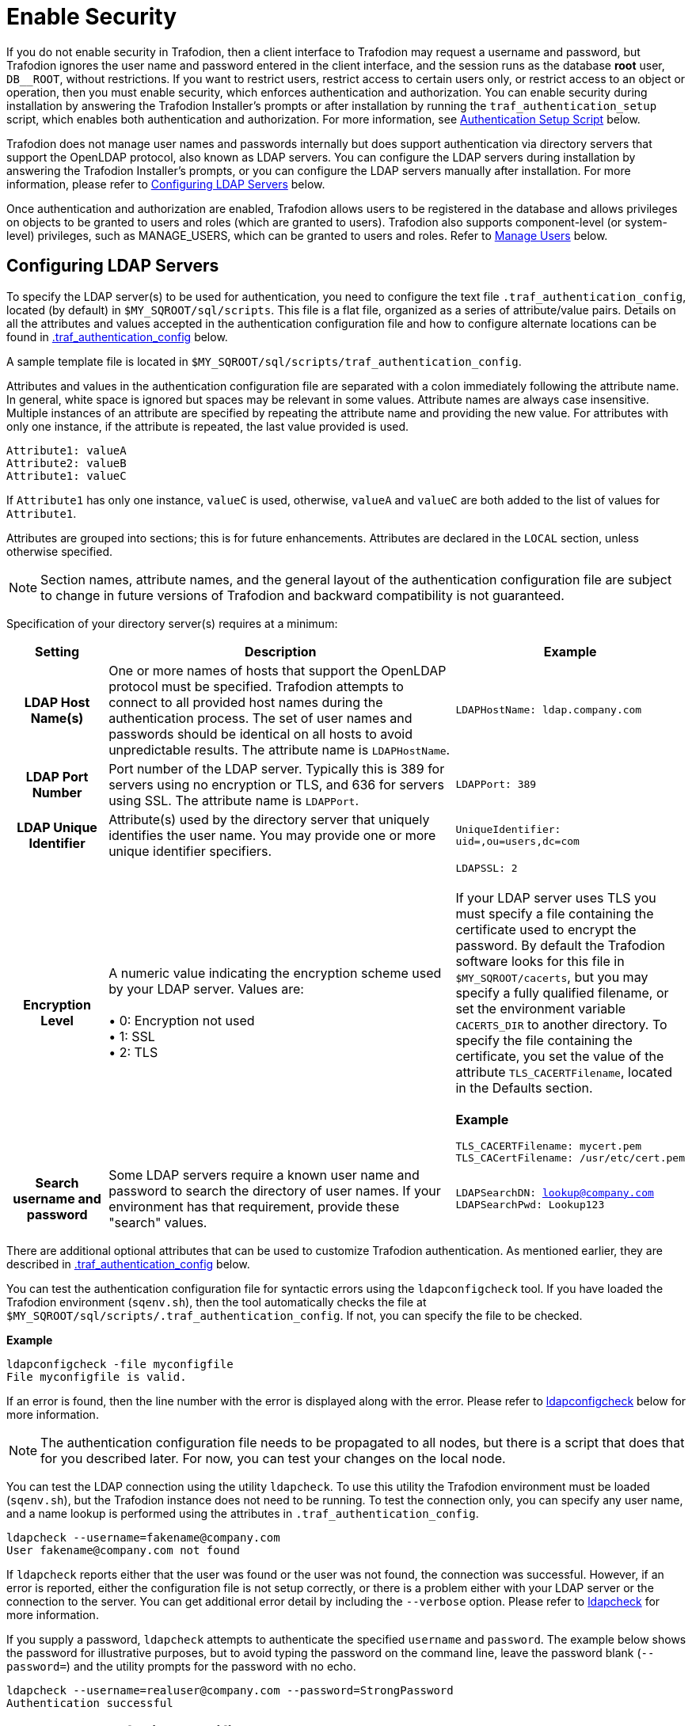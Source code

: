 ////
/**
* @@@ START COPYRIGHT @@@
*
* Licensed to the Apache Software Foundation (ASF) under one
* or more contributor license agreements.  See the NOTICE file
* distributed with this work for additional information
* regarding copyright ownership.  The ASF licenses this file
* to you under the Apache License, Version 2.0 (the
* "License"); you may not use this file except in compliance
* with the License.  You may obtain a copy of the License at
*
*   http://www.apache.org/licenses/LICENSE-2.0
*
* Unless required by applicable law or agreed to in writing,
* software distributed under the License is distributed on an
* "AS IS" BASIS, WITHOUT WARRANTIES OR CONDITIONS OF ANY
* KIND, either express or implied.  See the License for the
* specific language governing permissions and limitations
* under the License.
*
* @@@ END COPYRIGHT @@@
  */
////

[[enable-security]]
= Enable Security

If you do not enable security in Trafodion, then a client interface to Trafodion may request a username and password,
but Trafodion ignores the user name and password entered in the client interface, and the session runs as the database *root* user,
`DB__ROOT`, without restrictions. If you want to restrict users, restrict access to certain users only, or restrict access to an
object or operation, then you must enable security, which enforces authentication and authorization. You can enable security
during installation by answering the Trafodion Installer's prompts or after installation by running the `traf_authentication_setup`
script, which enables both authentication and authorization. For more information, see
<<enable-security-authentication-setup-script,Authentication Setup Script>> below.

Trafodion does not manage user names and passwords internally but does support authentication via directory servers that support
the OpenLDAP protocol, also known as LDAP servers. You can configure the LDAP servers during installation by answering the Trafodion
Installer's prompts, or you can configure the LDAP servers manually after installation. For more information, please refer to
<<enable-security-configuring-ldap-servers,Configuring LDAP Servers>> below.

Once authentication and authorization are enabled, Trafodion allows users to be registered in the database and allows privileges
on objects to be granted to users and roles (which are granted to users). Trafodion also supports component-level (or system-level)
privileges, such as MANAGE_USERS, which can be granted to users and roles. Refer to <<enable-security-manage-users,Manage Users>> below.

[[enable-security-configuring-ldap-servers]]
== Configuring LDAP Servers
To specify the LDAP server(s) to be used for authentication, you need to configure the text file `.traf_authentication_config`,
located (by default) in `$MY_SQROOT/sql/scripts`. This file is a flat file, organized as a series of attribute/value pairs.
Details on all the attributes and values accepted in the authentication configuration file and how to configure alternate locations
can be found in <<enable-security-traf-authentication-config,.traf_authentication_config>> below.

A sample template file is located in `$MY_SQROOT/sql/scripts/traf_authentication_config`.

Attributes and values in the authentication configuration file are separated with a colon immediately following the attribute name.
In general, white space is ignored  but spaces may be relevant in some values. Attribute names are always case insensitive. Multiple
instances of an attribute are specified by repeating the attribute name and providing the new value. For attributes with only one
instance, if the attribute is repeated, the last value provided is used.

```
Attribute1: valueA
Attribute2: valueB
Attribute1: valueC
```

If `Attribute1` has only one instance, `valueC` is used, otherwise, `valueA` and `valueC` are both added to the list of values for `Attribute1`.

Attributes are grouped into sections; this is for future enhancements. Attributes are declared in the `LOCAL` section, unless otherwise specified.

NOTE: Section names, attribute names, and the general layout of the authentication configuration file are subject to change in future versions
of Trafodion and backward compatibility is not guaranteed.

Specification of your directory server(s) requires at a minimum:

[cols="15%h,55%,30%a",options="header"]
|===
| Setting | Description | Example
| LDAP Host Name(s) | One or more names of hosts that support the OpenLDAP protocol must be specified. Trafodion attempts to connect to all
provided host names during the authentication process. The set of user names and passwords should be identical on all hosts to avoid unpredictable
results. The attribute name is `LDAPHostName`. | `LDAPHostName: ldap.company.com`
| LDAP Port Number | Port number of the LDAP server. Typically this is 389 for servers using no encryption or TLS, and 636 for servers using SSL.
The attribute name is `LDAPPort`. | `LDAPPort: 389`
| LDAP Unique Identifier | Attribute(s) used by the directory server that uniquely identifies the user name. You may provide one or more unique
identifier specifiers. | `UniqueIdentifier: uid=,ou=users,dc=com`
| Encryption Level | A numeric value indicating the encryption scheme used by your LDAP server. Values are: +
 +
&#8226; 0: Encryption not used +
&#8226; 1: SSL +
&#8226; 2: TLS | `LDAPSSL: 2` +
 +
If your LDAP server uses TLS you must specify a file containing the certificate used to encrypt the password. By default the Trafodion software
looks for this file in `$MY_SQROOT/cacerts`, but you may specify a fully qualified filename, or set the environment variable `CACERTS_DIR` to another
directory. To specify the file containing the certificate, you set the value of the attribute `TLS_CACERTFilename`, located in the Defaults section. +
 +
*Example* +
```
TLS_CACERTFilename: mycert.pem 
TLS_CACertFilename: /usr/etc/cert.pem
```
| Search username and password | Some LDAP servers require a known user name and password to search the directory of user names. If your environment
has that requirement, provide these "search" values. | `LDAPSearchDN: lookup@company.com` +
`LDAPSearchPwd: Lookup123`
|===

There are additional optional attributes that can be used to customize Trafodion authentication. As mentioned earlier, they are described in
<<enable-security-traf-authentication-config,.traf_authentication_config>> below.

You can test the authentication configuration file for syntactic errors using the `ldapconfigcheck` tool. If you have loaded the Trafodion
environment (`sqenv.sh`), then the tool automatically checks the file at `$MY_SQROOT/sql/scripts/.traf_authentication_config`.
If not, you can specify the file to be checked.

*Example*

```
ldapconfigcheck -file myconfigfile
File myconfigfile is valid.
```    

If an error is found, then the line number with the error is displayed along with the error.
Please refer to <<enable-security-ldapconfigcheck,ldapconfigcheck>> below for more information.

NOTE: The authentication configuration file needs to be propagated to all nodes, but there is a script that does that for you described later.
For now, you can test your changes on the local node.

You can test the LDAP connection using the utility `ldapcheck`. To use this utility the Trafodion environment must be loaded (`sqenv.sh`),
but the Trafodion instance does not need to be running. To test the connection only, you can specify any user name, and a name lookup is performed
using the attributes in `.traf_authentication_config`.

```
ldapcheck --username=fakename@company.com
User fakename@company.com not found
```

If `ldapcheck` reports either that the user was found or the user was not found, the connection was successful. However, if an error is reported,
either the configuration file is not setup correctly, or there is a problem either with your LDAP server or the connection to the server. You can
get additional error detail by including the `--verbose` option. Please refer to <<enable-security-ldapcheck,ldapcheck>> for more information.

If you supply a password, `ldapcheck` attempts to authenticate the specified `username` and `password`. The example below shows the password
for illustrative purposes, but to avoid typing the password on the command line, leave the password blank (`--password=`) and the utility 
prompts for the password with no echo.

```
ldapcheck --username=realuser@company.com --password=StrongPassword
Authentication successful
```

[[enable-security-generate-trafodion-certificate]]
== Generate a Trafodion Certificate
Trafodion clients such as `trafci` encrypt the password before sending it to Trafodion. A self-signed certificate is used to encrypt the password.
The certificate and key should be generated when the `sqgen` script is invoked. By default, the files `server.key` and `server.crt` are located
in `$HOME/sqcert`. If those files are not present and since Trafodion clients does not send unencrypted passwords, then you need to manually generate
those files. To do so, run the script `sqcertgen` located in `$MY_SQROOT/sql/scripts`. The script runs `openssl` to generate the certificate and key.

To run openssl manually, follow the example:

```
openssl req -x509 -nodes -days 365 -subj '/C=US/ST=California/L=PaloAlto/CN=host.domain.com/O=Some Company/OU=Service Connection' 
- newkey rsa:2048 -keyout server.key -out server.crt
```

[cols="40%l,60%",options="header"]
|===
| Option                           | Description
| -x509                            | Generate a self-signed certificate.
| -days <validity of certificate>  | Make the certificate valid for the days specified.
| -newkey rsa:<bytes>              | Generate a new private key of type RSA of length 1024 or 2048 bytes.
| -subj <certificateinfo>          | Specify the information that is incorporated in the certificate.
Each instance in a cluster should have a unique common name(`CN`).
| -keyout <filename>               |  Write the newly generated RSA private key to the file specified.
| -nodes                           | It is an optional parameter that specifies NOT to encrypt the private key.
If you encrypt the private key, then you must enter the password every time the private key is used by an application.
| -out <filename>                  | Write the self-signed certificate to the specified file.
|===

Both the public (`server.crt`) and private (`server.key`) files should be placed in the directory `$HOME/sqcert`. If you do not want to use
the `HOME` directory or if you want to use different names for the private and/or public key files, then Trafodion supports environment variables
to specific the alternate locations or names.

* Trafodion first checks the environment variables `SQCERT_PRIVKEY` and `SQCERT_PUBKEY`. If they are set, Trafodion uses the fully qualified filename
value of the environment variable.
+
You can specify either one filename environment variable or both.

* If at least one filename environment variable is not set, Trafodion checks the value of the environment variable `SQCERT_DIR`. If set,
then the default filename `server.key` or `server.crt` is appended to the value of the environment variable `SQCERT_DIR`.
* If the filename environment variable is not set and the directory environment variable is not set,
then Trafodion uses the default location (`$HOME/sqcert`) and the default filename.

[[enable-security-authentication-setup-script]]
==  Authentication Setup Script
The final step to enable security is to change the value of the environment variable `TRAFODION_ENABLE_AUTHENTICATION` from `NO` to `YES`
and turn on authorization. This is achieved by invoking the `traf_authentication_setup` script, which is located in `$MY_SQROOT/sql/scripts`.

*Usage*

```
Usage: traf_authentication_setup [options]

Options:
    --file <loc>  Optional location of OpenLDAP configuration file
    --help        Prints this message
    --off         Disables authentication and authorization                               
    --on          Enables authentication and authorization
    --setup       Enables authentication                             
    --status      Returns status of authentication enablement
```

[cols="30%l,90%",options="header"]
|===
| Option | Description
| --file | If specified, then `filename` is copied to `$MY_SQROOT/`. Users working in their own private environment can refer to a
site-specific configuration file from a central location.
| --on   | `traf_authentication_setup` invokes <<enable-security-ldapconfigcheck,ldapconfigcheck>> to verify the configuration file is
syntactically correct. It also invokes <<enable-security-ldapcheck,ldapcheck>> to verify that a connection can be made to an LDAP server. +
 +
If both checks pass, the script sets the environment variable `TRAFODION_ENABLE_AUTHENTICATION` to `YES` in the file `$MY_SQROOT/sqenvcom.sh`,
and propagates `sqenvcom.sh` and `.traf_authentication_config` to all nodes in the cluster. +
 +
The last step is to enable authorization by creating privilege-related metadata tables and set up default permissions with a call to the database.
The list of privilege-related metadata tables, users, roles, and component privileges are logged in `$MY_SQROOT/logs/authEnable.log`. +
 +
Specifying `--on` requires that a valid `.traf_authentication_config` file exists and the Trafodion metadata initialized.
| --off | If specified, then `traf_authentication_setup` sets the environment variable `TRAFODION_ENABLE_AUTHENTICATION` to `NO` in
`$MY_SQROOT/sqenvcom.sh` and propagates the file to all the nodes in the cluster. +
 +
The last step is to disable authorization by removing any privilege-related metadata and permissions with a call to the database.
The results of this operation is logged in `$MY_SQROOT/logs/authEnable.log`.
| --setup | Use this option if the Trafodion metadata has not been initialized. This option enables authentication but does not call the database
to create privilege-related metadata tables. Later, when Trafodion metadata is initialized, privilege-related metadata tables and default permissions
are automatically created.
| --status | Reports the value of the environment variable `TRAFODION_ENABLE_AUTHENTICATI+ON` in `$MY_SQROOT/sqenvcom.sh` on the current node and
reports the status of security features in the database.
|===

*Example*

```
INFO: Start of security (authentication and authorization) script Wed Mar 25 15:12:50 PDT 2xxx.

INFO:  *** Trafodion security (authentication and authorization) status *** 
   Authentication is ENABLED
   Authorization (grant/revoke) is ENABLED

INFO: End of security (authorization and authentication) script Wed Mar 25 15:12:54 PDT 2xxx.
```

NOTE: Any time the environment file (`sqenvcom.sh`) is changed (and propagated to all nodes), Database Connectivity Services (DCS) must be restarted to
pick up the new value. If the configuration file is changed, it re-reads in 30 minutes (by default), but you can have changes take effect
immediately by restarting DCS.

To restart DCS, run the scripts `stop-dcs.sh` and `start-dcs.sh`, located in `$MY_SQROOT/dcs-<x>.<y>.<z>/bin`.

[[enable-security-manage-users]]
== Manage Users
Users are registered in the Trafodion database and are used to enforce authorization. If security is disabled, any user can register any user at any time.
However, once security is enabled, user administration is considered a secure operation, and registration of users is restricted to `DB__ROOT` or any user
granted the `MANAGE_USERS` component privilege. To initially register a user, connect to Trafodion with the external user mapped to `DB__ROOT`
(also known as the Trafodion ID).

When security is enabled, the `DB__ROOT` user is registered as the `TRAFODION` external user name. It is recommended that the `DB__ROOT` user be mapped
to the external user name that is used to connect for root operations. To do this, start a `sqlci` session and perform the `ALTER USER` command, for example:

```
ALTER USER DB__ROOT SET EXTERNAL NAME trafodion_rootuser_in_ldap;
```

To learn more about how to register users, grant object and component privileges, and manage users and roles, please see the
http://trafodion.apache.org/docs/sql_reference/index.html[Trafodion SQL Reference Manual].


[[enable-security-traf-authentication-config]]
== .traf_authentication_config
The `.traf_authentication_config` file is user to enable the Trafodion security features.

=== File Location
By default, the Trafodion authentication configuration file is located in `$MY_SQROOT/sql/scripts/.traf_authentication_config`.
If you want to store the configuration file in a different location and/or use a different filename, then Trafodion supports environment
variables to specify the alternate location/name.

Trafodion firsts checks the environment variable `TRAFAUTH_CONFIGFILE`. If set, the value is used as the fully-qualified Trafodion
authentication configuration file.

If the environment variable is not set, then Trafodion next checks the variable `TRAFAUTH_CONFIGDIR`. If set, the value is prepended to
`.traf_authentication_config` and used as the Trafodion authentication file.

If neither is set, Trafodion defaults to `$MY_SQROOT/sql/scripts/.traf_authentication_config`.

=== Template

```
# To use authentication in Trafodion, this file must be configured
# as described below and placed in $MY_SQROOT/sql/scripts and be named
# .traf_authentication_config.  You must also enable authentication by
# running the script traf_authentication_setup in $MY_SQROOT/sql/scripts.
#
# NOTE: the format of this configuration file is expected to change in the 
# next release of Trafodion.  Backward compatibility is not guaranteed.
#
SECTION: Defaults
  DefaultSectionName: local
  RefreshTime: 1800
  TLS_CACERTFilename:
SECTION: local 

# If one or more of the LDAPHostName values is a load balancing host, list
# the name(s) here, one name: value pair for each host.
  LoadBalanceHostName: 

# One or more identically configured hosts must be specified here,  
# one name: value pair for each host.
  LDAPHostName:

# Default is port 389, change if using 636 or any other port
  LDAPPort:389

# Must specify one or more unique identifiers, one name: value pair for each
  UniqueIdentifier:

# If the configured LDAP server requires a username and password to 
# to perform name lookup, provide those here.  
  LDAPSearchDN:
  LDAPSearchPwd:
 
# If configured LDAP server requires TLS(1) or SSL (2), update this value
  LDAPSSL:0

# Default timeout values in seconds
  LDAPNetworkTimeout: 30 
  LDAPTimeout: 30 
  LDAPTimeLimit: 30
 
# Default values for retry logic algorithm
  RetryCount: 5 
  RetryDelay: 2 
  PreserveConnection: No
  ExcludeBadHosts: Yes  
  MaxExcludeListSize: 3
```

[[enable-security-configuration-attributes]]
=== Configuration Attributes

[cols="20%,20%,20%l,40%",options="header"]
|===
| Attribute Name    | Purpose                                  | Example Value   | Notes
| `LDAPHostName`    | Host name of the local LDAP server.      | ldap.master.com | If more than one `LDAPHostName` entry is provided,
then Trafodion attempts to connect with each LDAP server before returning an authentication error.
Also see the description related to `RetryCount` and `RetryDelay` entries.

| `LDAPPort`      | Port number of the local LDAP server.    | 345             | Must be numeric value. Related to `LDAPSSL` entry.
Standard port numbers for OpenLDAP are as follows: +
 +
&#8226; Non-secure: 389 +
&#8226; SSL: 636 +
&#8226;  TLS: 389

| `LDAPSearchDN` | If a search user is needed, the search user distinguished name is specified here. | cn=aaabbb, dc=demo, dc=net |
If anonymous search is allowed on the local server, then this attribute does not need to be specified or can be specified with no value (blank).
To date, anonymous search is the normal approach used.

| `LDAPSearchPWD` | Password for the `LDAPSearchDN` value. See that entry for details. | welcome | None.

| `LDAPSSL`      | A numeric value specifying whether the local LDAP server interface is unencrypted or TLS or SSL.
Legal values are 0 for unencrypted, 1 for SSL, and 2 for TLS. For SSL/TLS, see the section below on Encryption Support. | 0 | None.

| `UniqueIdentifier` | The directory attribute that contains the user's unique identifier. | uid=,ou=Users,dc=demo,dc=net |
To account for the multiple forms of `DN` supported by a given LDAP server, specify the `UniqueIdentifier` parameter multiple times
with different values. During a search, each `UniqueIdentifier` is tried in the order it is listed in the configuration file. 

| `LDAPNetworkTimeout` | Specifies the timeout (in seconds) after which the next `LDAPHostName` entry is tried, in case of no response for a connection request.
This parameter is similar to `NETWORK_TIMEOUT` in `ldap_conf(5)`. Default value is 30 seconds. | 20 |
The value must be a positive number or -1. Setting this to -1 results in an infinite timeout.

| `LDAPTimelimit` | Specifies the time to wait when performing a search on the LDAP server for the user name. The number must be a positive integer.
This parameter is similar to `TIMELIMIT` in `ldap_conf(5)`. Default value is 30 seconds. | 15 |
The server may still apply a lower server-side limit on the duration of a search operation.

| `LDAPTimeout` | Specifies a timeout (in seconds) after which calls to synchronous LDAP APIs aborts if no response is received.
This parameter is similar to `TIMEOUT` in `ldap_conf(5)`. Default value is 30 seconds. | 15 |
The value must be a positive number or -1. Setting this to -1 results in an infinite timeout.

| `RetryCount` | Number of attempts to establish a successful LDAP connection. Default is 5 retries before returning an error. | 10 |
When a failed operation is retried, it is attempted with each configured LDAP server, until the operation is successful or the number of configured retries is exceeded.

| `RetryDelay` | Specifies the number of seconds to delay between retries. Default value is 2 seconds. See description of `RetryCount`. | 1 | None.

| `PreserveConnection` | Specifies whether the connection to LDAP server is maintained (YES) or closed (NO) once the operation finishes. Default value is NO. | YES | None.

| `RefreshTime` | Specifies the number of seconds that must have elapsed before the configuration file is reread. Default is 1800 (30 minutes). | 3600 |
If set to zero, the configuration file is never read. The connectivity servers must be restarted for changes to take effect if this value is zero.
This attribute is not specific to either configuration and must be defined in the DEFAULTS section.

| `TLS_CACERTFilename` | Specifies the location of the certificate file for the LDAP server(s). Filename can either be fully qualified or relative to `$CACERTS_DIR`. | cert.pem |
This attribute applies to both configurations. If a configuration does not require a certificate, then this attribute is ignored.
This attribute must be defined in the DEFAULTS section.

| `DefaultSectionName` | Specifies the configuration type that is assigned to a user by the `REGISTER USER` command if no authentication type is specified.
In the initial Trafodion release, only one configuration is supported. | LOCAL | This attribute must be defined in the `DEFAULTS` section.
If the `DefaultSectionName` attribute is specified, then a section by that name (or equivalent) must be defined in `.traf_ldapconfig`.
Legal values are `LOCAL` and `ENTERPRISE`. This syntax is likely to change.
|===


[[enable-security-ldapcheck]]
== ldapcheck

=== Usage

```
ldapcheck  [<option>]...
<option> ::= --help|-h            display usage information
             --username=<LDAP-username>
             --password[=<password>]
             --primary            Use first configuration
             --local              Use first configuration
             --enterprise         Use first configuration
             --secondary          Use second configuration
             --remote             Use second configuration
             --cluster            Use second configuration
             --verbose            Display non-zero retry counts
                                  and LDAP errors
```

=== Considerations

* Aliases for primary include enterprise and local. Aliases for secondary include cluster and remote. If no configuration is specified, primary is assumed.
* The equals sign is required when supplying a value to username or password.
* To be prompted for a password value with no echo, specify the password argument but omit the equals sign and value.
* Passwords that contain special characters may need to be escaped if the password is specified on the command line or within a script file.
* If the password keyword is not specified, only the username is checked. The tool can therefore be used to test the LDAP configuration and connection
to the configured LDAP server(s) without knowing a valid username or password.

[[enable-security-ldapconfigcheck]]
== ldapconfigcheck
This page describes the `ldapconfigcheck` tool, which validates the syntactic correctness of a Trafodion authentication configuration file. Trafodion does not need to be running to run the tool.

=== Considerations
If the configuration filename is not specified, then the tool  looks for a file using environment variables. Those environment variables and the search order are:

1. `TRAFAUTH_CONFIGFILE`
+
A fully qualified name is expected.

2. `TRAFAUTH_CONFIGDIR`
+
Filename `.traf_authentication_config/` is appended to the specified directory

3. `MY_SQROOT`
+
`/sql/scripts/.traf_authentication_config` is appended to the value of `MY_SQROOT`.
    
=== Errors
One of the following is output when the tool is run. Only the first error encountered is reported.

[cols="15%l,85%",options="header"]
|===
| Code   | Text
| 0      | File `filename` is valid.
| 1      | File `filename` not found.
| 2      | File: `filename` +
 +
Invalid attribute name on line *line-number*.
| 3      | File: `filename` +
 +
Missing required value on line *line-number*.
| 4      | File: `filename` +
 +
Value out of range on line *line-number*.
| 5      | File: `filename` +
 +
Open of traf_authentication_config file failed.
| 6      | File: `filename` +
 +
Read of traf_authentication_config file failed.
| 7      | No file provided. Either specify a file parameter or verify environment variables.
| 8      | TLS was requested in at least one section, but `TLS_CACERTFilename` was not provided.
| 9      | Missing host name in at least one section. +
 +
Each LDAP connection configuration section must provide at least one host name.
| 10     | Missing unique identifier in at least one section. +
 +
Each LDAP connection configuration section must provide at least one unique identifier. 
| 11     | At least one LDAP connection configuration section must be specified.
| 12     | Internal error parsing `.traf_authentication_config`.
|===
